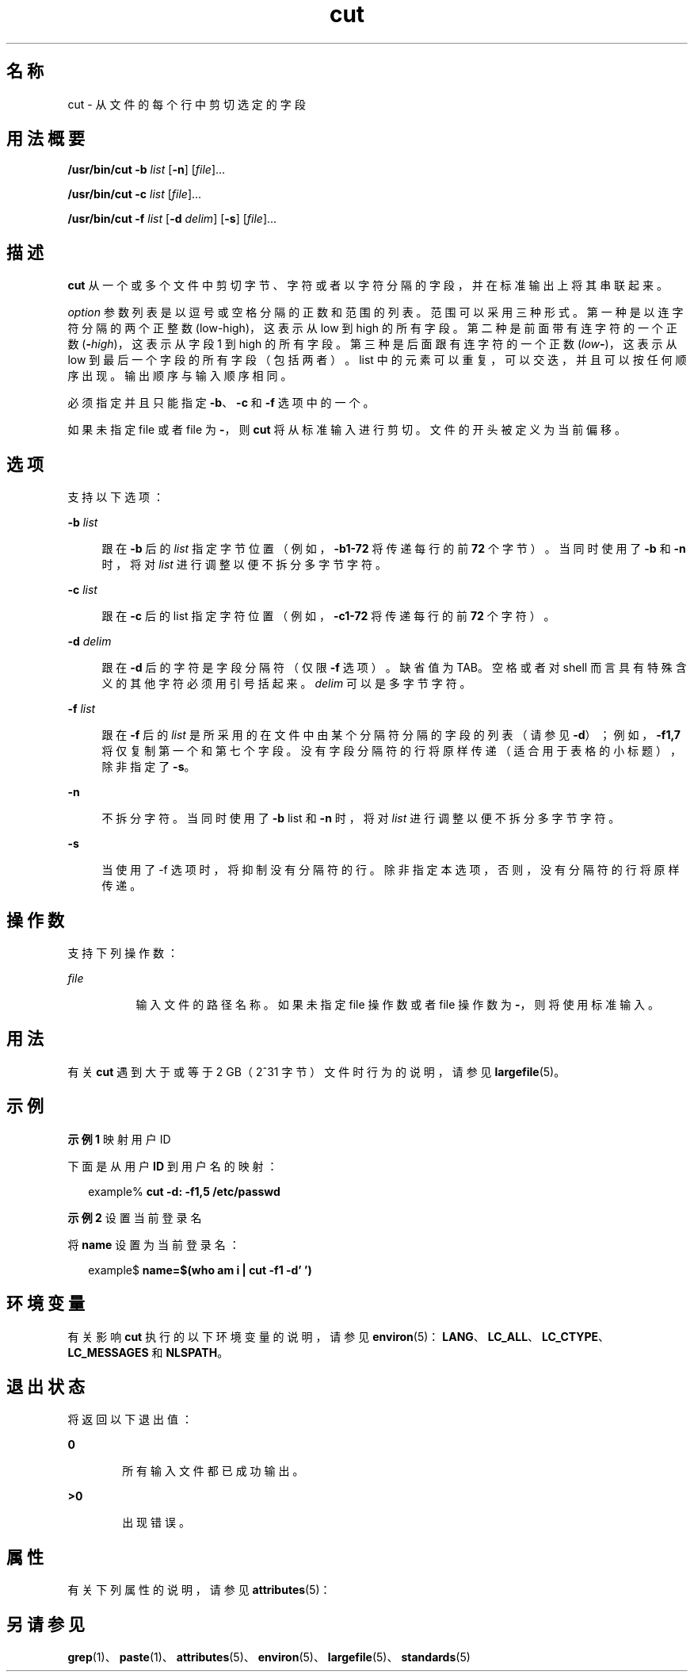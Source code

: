 '\" te
.\" Copyright 1989 AT&T
.\" Copyright (c) 2009, 2011, Oracle and/or its affiliates.All rights reserved.
.\" Portions Copyright (c) 1992, X/Open Company Limited All Rights Reserved
.\" Portions Copyright (c) 1982-2007 AT&T Knowledge Ventures
.\" Sun Microsystems, Inc. gratefully acknowledges The Open Group for permission to reproduce portions of its copyrighted documentation.Original documentation from The Open Group can be obtained online at http://www.opengroup.org/bookstore/.
.\" The Institute of Electrical and Electronics Engineers and The Open Group, have given us permission to reprint portions of their documentation.In the following statement, the phrase "this text" refers to portions of the system documentation.Portions of this text are reprinted and reproduced in electronic form in the Sun OS Reference Manual, from IEEE Std 1003.1, 2004 Edition, Standard for Information Technology -- Portable Operating System Interface (POSIX), The Open Group Base Specifications Issue 6, Copyright (C) 2001-2004 by the Institute of Electrical and Electronics Engineers, Inc and The Open Group.In the event of any discrepancy between these versions and the original IEEE and The Open Group Standard, the original IEEE and The Open Group Standard is the referee document.The original Standard can be obtained online at http://www.opengroup.org/unix/online.html.This notice shall appear on any product containing this material. 
.TH cut 1 "2011 年 7 月 26 日" "SunOS 5.11" "用户命令"
.SH 名称
cut \- 从文件的每个行中剪切选定的字段
.SH 用法概要
.LP
.nf
\fB/usr/bin/cut\fR \fB-b\fR \fIlist\fR [\fB-n\fR] [\fIfile\fR]...
.fi

.LP
.nf
\fB/usr/bin/cut\fR \fB-c\fR \fIlist\fR [\fIfile\fR]...
.fi

.LP
.nf
\fB/usr/bin/cut\fR \fB-f\fR \fIlist\fR [\fB-d\fR \fIdelim\fR] [\fB-s\fR] [\fIfile\fR]...
.fi

.SH 描述
.sp
.LP
\fBcut\fR 从一个或多个文件中剪切字节、字符或者以字符分隔的字段，并在标准输出上将其串联起来。
.sp
.LP
\fIoption\fR 参数列表是以逗号或空格分隔的正数和范围的列表。范围可以采用三种形式。第一种是以连字符分隔的两个正整数 (low-high)，这表示从 low 到 high 的所有字段。第二种是前面带有连字符的一个正数 (\fB-\fIhigh\fR\fR)，这表示从字段 1 到 high 的所有字段。第三种是后面跟有连字符的一个正数 (\fIlow\fR\fB-\fR)，这表示从 low 到最后一个字段的所有字段（包括两者）。list 中的元素可以重复，可以交迭，并且可以按任何顺序出现。输出顺序与输入顺序相同。
.sp
.LP
必须指定并且只能指定 \fB-b\fR、\fB-c\fR 和 \fB-f\fR 选项中的一个。 
.sp
.LP
如果未指定 file 或者 file 为 \fB-\fR，则 \fBcut\fR 将从标准输入进行剪切。文件的开头被定义为当前偏移。
.SH 选项
.sp
.LP
支持以下选项：
.sp
.ne 2
.mk
.na
\fB\fB-b\fR \fIlist\fR\fR
.ad
.sp .6
.RS 4n
跟在 \fB-b\fR 后的 \fIlist\fR 指定字节位置（例如，\fB-b1-72\fR 将传递每行的前 \fB72\fR 个字节）。当同时使用了 \fB-b\fR 和 \fB-n\fR 时，将对 \fIlist\fR 进行调整以便不拆分多字节字符。
.RE

.sp
.ne 2
.mk
.na
\fB\fB-c\fR \fIlist\fR\fR
.ad
.sp .6
.RS 4n
跟在 \fB-c\fR 后的 list 指定字符位置（例如，\fB-c1-72\fR 将传递每行的前 \fB72\fR 个字符）。
.RE

.sp
.ne 2
.mk
.na
\fB\fB-d\fR \fIdelim\fR\fR
.ad
.sp .6
.RS 4n
跟在 \fB-d\fR 后的字符是字段分隔符（仅限 \fB-f\fR 选项）。缺省值为 TAB。空格或者对 shell 而言具有特殊含义的其他字符必须用引号括起来。\fIdelim\fR 可以是多字节字符。
.RE

.sp
.ne 2
.mk
.na
\fB\fB-f\fR \fIlist\fR\fR
.ad
.sp .6
.RS 4n
跟在 \fB-f\fR 后的 \fIlist\fR 是所采用的在文件中由某个分隔符分隔的字段的列表（请参见 \fB-d\fR）；例如，\fB-f1,7\fR 将仅复制第一个和第七个字段。没有字段分隔符的行将原样传递（适合用于表格的小标题），除非指定了 \fB-s\fR。
.RE

.sp
.ne 2
.mk
.na
\fB\fB-n\fR\fR
.ad
.sp .6
.RS 4n
不拆分字符。当同时使用了 \fB-b\fR list 和 \fB-n\fR 时，将对 \fIlist\fR 进行调整以便不拆分多字节字符。
.RE

.sp
.ne 2
.mk
.na
\fB\fB-s\fR\fR
.ad
.sp .6
.RS 4n
当使用了 -f 选项时，将抑制没有分隔符的行。除非指定本选项，否则，没有分隔符的行将原样传递。
.RE

.SH 操作数
.sp
.LP
支持下列操作数：
.sp
.ne 2
.mk
.na
\fB\fIfile\fR\fR
.ad
.RS 8n
.rt  
输入文件的路径名称。如果未指定 file 操作数或者 file 操作数为 \fB-\fR，则将使用标准输入。
.RE

.SH 用法
.sp
.LP
有关 \fBcut\fR 遇到大于或等于 2 GB（2^31 字节）文件时行为的说明，请参见 \fBlargefile\fR(5)。
.SH 示例
.LP
\fB示例 1 \fR映射用户 ID
.sp
.LP
下面是从用户 \fBID\fR 到用户名的映射：

.sp
.in +2
.nf
example% \fBcut -d: -f1,5 /etc/passwd\fR
.fi
.in -2
.sp

.LP
\fB示例 2 \fR设置当前登录名
.sp
.LP
将 \fBname\fR 设置为当前登录名：

.sp
.in +2
.nf
example$ \fBname=$(who am i | cut -f1 -d' ')\fR
.fi
.in -2
.sp

.SH 环境变量
.sp
.LP
有关影响 \fBcut\fR 执行的以下环境变量的说明，请参见 \fBenviron\fR(5)：\fBLANG\fR、\fBLC_ALL\fR、\fBLC_CTYPE\fR、\fBLC_MESSAGES\fR 和 \fBNLSPATH\fR。
.SH 退出状态
.sp
.LP
将返回以下退出值：
.sp
.ne 2
.mk
.na
\fB\fB0\fR\fR
.ad
.RS 6n
.rt  
所有输入文件都已成功输出。
.RE

.sp
.ne 2
.mk
.na
\fB\fB>0\fR\fR
.ad
.RS 6n
.rt  
出现错误。
.RE

.SH 属性
.sp
.LP
有关下列属性的说明，请参见 \fBattributes\fR(5)：
.sp

.sp
.TS
tab() box;
cw(2.75i) |cw(2.75i) 
lw(2.75i) |lw(2.75i) 
.
属性类型属性值
_
可用性system/core-os
_
CSIEnabled（已启用）
_
接口稳定性Committed（已确定）
_
标准请参见 \fBstandards\fR(5)。
.TE

.SH 另请参见
.sp
.LP
\fBgrep\fR(1)、\fBpaste\fR(1)、\fBattributes\fR(5)、\fBenviron\fR(5)、\fBlargefile\fR(5)、\fBstandards\fR(5)
